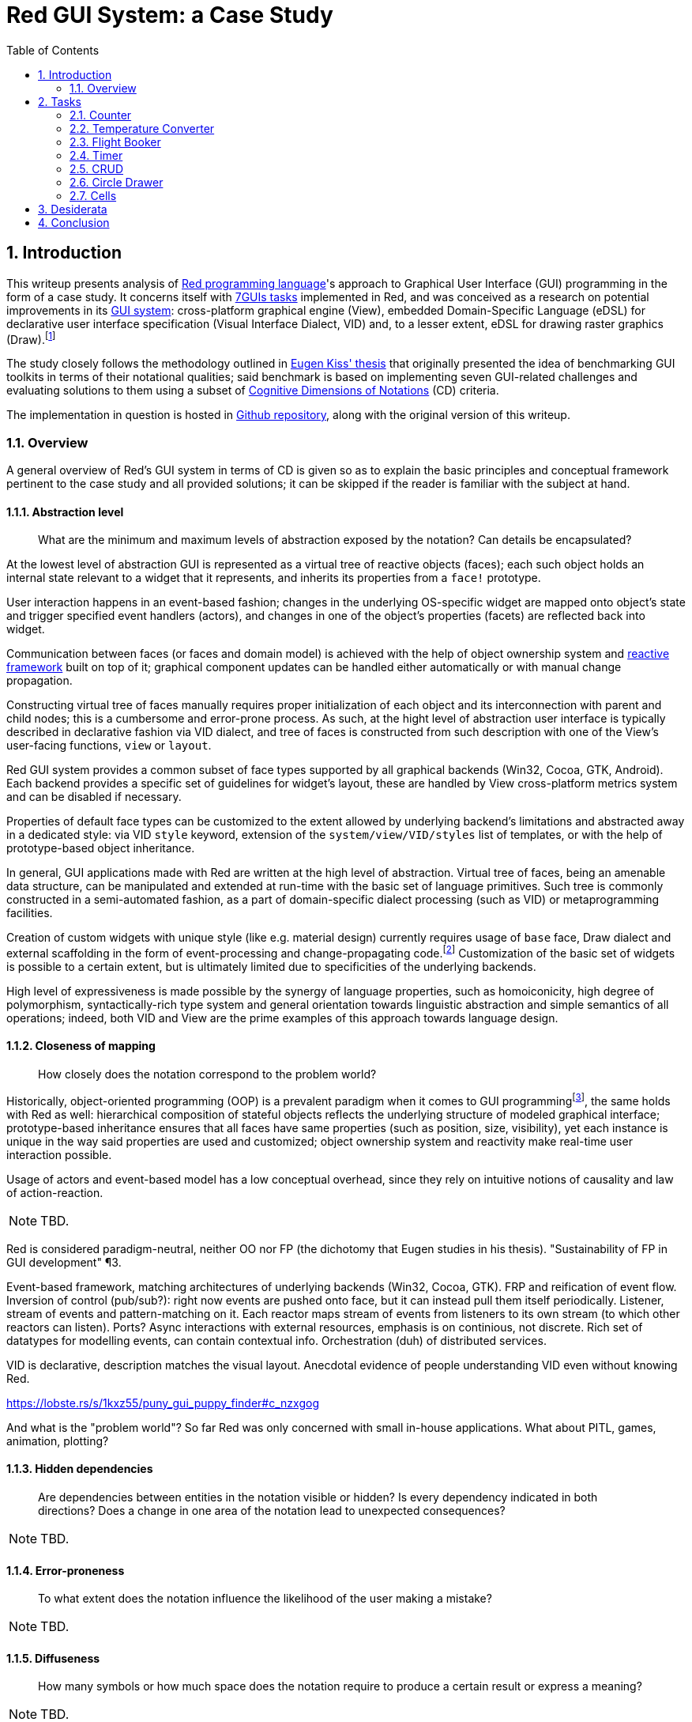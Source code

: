 :toc:
:numbered:

# Red GUI System: a Case Study

## Introduction

This writeup presents analysis of https://www.red-lang.org/[Red programming language]'s approach to Graphical User Interface (GUI) programming in the form of a case study. It concerns itself with https://eugenkiss.github.io/7guis/tasks[7GUIs tasks] implemented in Red, and was conceived as a research on potential improvements in its https://github.com/red/docs/blob/master/en/gui.adoc[GUI system]: cross-platform graphical engine (View), embedded Domain-Specific Language (eDSL) for declarative user interface specification (Visual Interface Dialect, VID) and, to a lesser extent, eDSL for drawing raster graphics (Draw).footnote:[Due to specificity of 7GUIs tasks Rich-Text Dialect (RTD) was not evaluated.]

The study closely follows the methodology outlined in https://github.com/eugenkiss/7guis/blob/master/thesis.pdf[Eugen Kiss' thesis] that originally presented the idea of benchmarking GUI toolkits in terms of their notational qualities; said benchmark is based on implementing seven GUI-related challenges and evaluating solutions to them using a subset of https://en.wikipedia.org/wiki/Cognitive_dimensions_of_notations[Cognitive Dimensions of Notations] (CD) criteria.

The implementation in question is hosted in https://github.com/9214/7guis-red[Github repository], along with the original version of this writeup.

### Overview

A general overview of Red's GUI system in terms of CD is given so as to explain the basic principles and conceptual framework pertinent to the case study and all provided solutions; it can be skipped if the reader is familiar with the subject at hand.

#### Abstraction level

> What are the minimum and maximum levels of abstraction exposed by the notation? Can details be encapsulated?

At the lowest level of abstraction GUI is represented as a virtual tree of reactive objects (faces); each such object holds an internal state relevant to a widget that it represents, and inherits its properties from a `face!` prototype.

User interaction happens in an event-based fashion; changes in the underlying OS-specific widget are mapped onto object's state and trigger specified event handlers (actors), and changes in one of the object's properties (facets) are reflected back into widget.

Communication between faces (or faces and domain model) is achieved with the help of object ownership system and https://github.com/red/docs/blob/master/en/reactivity.adoc[reactive framework] built on top of it; graphical component updates can be handled either automatically or with manual change propagation.

Constructing virtual tree of faces manually requires proper initialization of each object and its interconnection with parent and child nodes; this is a cumbersome and error-prone process. As such, at the hight level of abstraction user interface is typically described in declarative fashion via VID dialect, and tree of faces is constructed from such description with one of the View's user-facing functions, `view` or `layout`.

Red GUI system provides a common subset of face types supported by all graphical backends (Win32, Cocoa, GTK, Android). Each backend provides a specific set of guidelines for widget's layout, these are handled by View cross-platform metrics system and can be disabled if necessary.

Properties of default face types can be customized to the extent allowed by underlying backend's limitations and abstracted away in a dedicated style: via VID `style` keyword, extension of the `system/view/VID/styles` list of templates, or with the help of prototype-based object inheritance.

In general, GUI applications made with Red are written at the high level of abstraction. Virtual tree of faces, being an amenable data structure, can be manipulated and extended at run-time with the basic set of language primitives. Such tree is commonly constructed in a semi-automated fashion, as a part of domain-specific dialect processing (such as VID) or metaprogramming facilities.

Creation of custom widgets with unique style (like e.g. material design) currently requires usage of `base` face, Draw dialect and external scaffolding in the form of event-processing and change-propagating code.footnote:[See Boleslav Březovský's http://red.qyz.cz/writing-style.html[article] on custom VID styles as an example.] Customization of the basic set of widgets is possible to a certain extent, but is ultimately limited due to specificities of the underlying backends.

High level of expressiveness is made possible by the synergy of language properties, such as homoiconicity, high degree of polymorphism, syntactically-rich type system and general orientation towards linguistic abstraction and simple semantics of all operations; indeed, both VID and View are the prime examples of this approach towards language design.

#### Closeness of mapping

> How closely does the notation correspond to the problem world?

Historically, object-oriented programming (OOP) is a prevalent paradigm when it comes to GUI programmingfootnote:[See introductory chapter in Eugen Kiss' thesis.], the same holds with Red as well: hierarchical composition of stateful objects reflects the underlying structure of modeled graphical interface; prototype-based inheritance ensures that all faces have same properties (such as position, size, visibility), yet each instance is unique in the way said properties are used and customized; object ownership system and reactivity make real-time user interaction possible.

Usage of actors and event-based model has a low conceptual overhead, since they rely on intuitive notions of causality and law of action-reaction.

NOTE: TBD.

Red is considered paradigm-neutral, neither OO nor FP (the dichotomy that Eugen studies in his thesis). "Sustainability of FP in GUI development" ¶3.

Event-based framework, matching architectures of underlying backends (Win32, Cocoa, GTK). FRP and reification of event flow. Inversion of control (pub/sub?): right now events are pushed onto face, but it can instead pull them itself periodically. Listener, stream of events and pattern-matching on it. Each reactor maps stream of events from listeners to its own stream (to which other reactors can listen). Ports? Async interactions with external resources, emphasis is on continious, not discrete. Rich set of datatypes for modelling events, can contain contextual info. Orchestration (duh) of distributed services.

VID is declarative, description matches the visual layout. Anecdotal evidence of people understanding VID even without knowing Red.

https://lobste.rs/s/1kxz55/puny_gui_puppy_finder#c_nzxgog

And what is the "problem world"? So far Red was only concerned with small in-house applications. What about PITL, games, animation, plotting?

#### Hidden dependencies

> Are dependencies between entities in the notation visible or hidden? Is every dependency indicated in both directions? Does a change in one area of the notation lead to unexpected consequences?

NOTE: TBD.

#### Error-proneness

> To what extent does the notation influence the likelihood of the user making a mistake?

NOTE: TBD.

#### Diffuseness

> How many symbols or how much space does the notation require to produce a certain result or express a meaning?

NOTE: TBD.

#### Viscosity

> Are there any inherent barriers to change in the notation? How much effort is required to make a change to a program expressed in the notation?

NOTE: TBD.

## Tasks

NOTE: TBD.

https://eugenkiss.github.io/7guis/tasks

https://eugenkiss.github.io/7guis-React-TypeScript-MobX/

Reference, rationale behind each task, samples.

Each section below evaluates respective task's solution according to the CD guidelines described in <<Introduction>>. See §3.1 ¶12.

### Counter

NOTE: TBD.

> Understanding the basic ideas of a language/toolkit and the essential scaffolding.

*Abstraction level*

*Closeness of mapping*

*Hidden dependencies*

*Error-proneness*

*Diffuseness*

*Viscosity*

### Temperature Converter

NOTE: TBD.

> Working with bi-directional dataflow, working with user-provided text input.

*Abstraction level*

*Closeness of mapping*

*Hidden dependencies*

*Error-proneness*

*Diffuseness*

*Viscosity*

### Flight Booker

NOTE: TBD.

> Working with constraints.

*Abstraction level*

*Closeness of mapping*

*Hidden dependencies*

*Error-proneness*

*Diffuseness*

*Viscosity*

---

Complex predicates and guards.

### Timer

NOTE: TBD.

> Working with concurrency, working with competing user/signal interactions, keeping the application responsive.

*Abstraction level*

*Closeness of mapping*

*Hidden dependencies*

*Error-proneness*

*Diffuseness*

*Viscosity*

### CRUD

NOTE: TBD.

> Separating the domain and presentation logic, managing mutation, building a non-trivial layout.

*Abstraction level*

*Closeness of mapping*

*Hidden dependencies*

*Error-proneness*

*Diffuseness*

*Viscosity*

---

MVC pattern.

### Circle Drawer

NOTE: TBD.

> Implementing undo/redo functionality, custom drawing, implementing dialog control (i.e. keeping context between successive GUI operations).

*Abstraction level*

*Closeness of mapping*

*Hidden dependencies*

*Error-proneness*

*Diffuseness*

*Viscosity*

---

Persistent data structures. Mention https://gist.github.com/numberjay/3df8f13044145c6dde1918ea2cdfe3b8[PoC]?.

### Cells

NOTE: TBD.

> Implementing change propagation, customizing a widget, implementing a more authentic/involved GUI application.

*Abstraction level*

*Closeness of mapping*

*Hidden dependencies*

*Error-proneness*

*Diffuseness*

*Viscosity*

---

Abstraction level -- abusing `field` as table cell widget and generating layout with metaprogramming.

`gob!`-based spreadsheets and limits of the current approach.

## Desiderata

NOTE: TBD.

Creation of custom widgets with unique style (like e.g. material design) currently requires usage of `base` face, Draw dialect and external scaffolding in the form of event-processing and change-propagating code.footnote:[See Boleslav Březovský's http://red.qyz.cz/writing-style.html[article] on custom VID styles as an example.] Customization of the basic set of widgets is possible to a certain extent, but is ultimately limited due to specificities of underlying backends.

---

However, existing approach to GUI creation doesn't scale well beyond small applications. Internally, View engine relies on OS-provided native graphical components, which can be resource-heavy and not as performant as one wants them to be. Such limited set of components is constrained in graphical look and customization options, which makes it harder to adapt them to domain-specific needs.

Declarative style of VID is not modular and does not permit a level of flexibility necessary to handle large projects: visual layout of widgets, their properties and event-handling logic, while logically separate, tend to be conflated together at the level of VID description.

Existing notation coupled with above-mentioned Red language properties provides means of addressing this concerns; conceptually, however, there seems to be a need for a eDSL with different type of semantics, and for an extension of graphical engine with more lightweight, platform-independent and customizable graphical primitives.footnote:[Such as http://www.rebol.com/r3/docs/view/gobs.html[Rebol3 Graphical Objects] (GOB).]

---

## Conclusion

NOTE: TBD.

> Toolkit dominates paradigm for small applications.

Proliferation of spreadsheets and NoCode / LowCode solutions might require a different model. CRUD-oriented dialect with automatic generation of interfaces e.g. for databases, smart contracts (duh).
